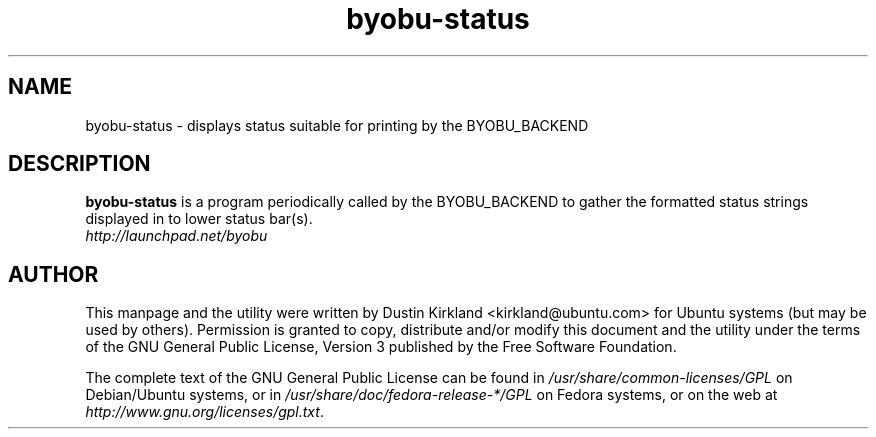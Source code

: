.TH byobu-status 1 "15 Aug 2011" byobu "byobu"
.SH NAME
byobu\-status \- displays status suitable for printing by the BYOBU_BACKEND

.SH DESCRIPTION
\fBbyobu\-status\fP is a program periodically called by the BYOBU_BACKEND to gather the formatted status strings displayed in to lower status bar(s).

.TP
\fIhttp://launchpad.net/byobu\fP
.PD

.SH AUTHOR
This manpage and the utility were written by Dustin Kirkland <kirkland@ubuntu.com> for Ubuntu systems (but may be used by others).  Permission is granted to copy, distribute and/or modify this document and the utility under the terms of the GNU General Public License, Version 3 published by the Free Software Foundation.

The complete text of the GNU General Public License can be found in \fI/usr/share/common-licenses/GPL\fP on Debian/Ubuntu systems, or in \fI/usr/share/doc/fedora-release-*/GPL\fP on Fedora systems, or on the web at \fIhttp://www.gnu.org/licenses/gpl.txt\fP.
